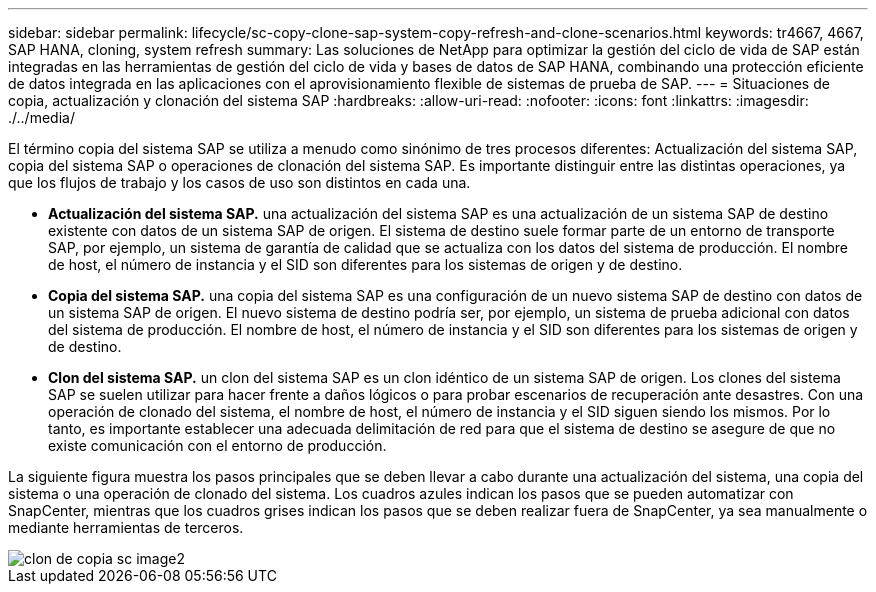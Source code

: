 ---
sidebar: sidebar 
permalink: lifecycle/sc-copy-clone-sap-system-copy-refresh-and-clone-scenarios.html 
keywords: tr4667, 4667, SAP HANA, cloning, system refresh 
summary: Las soluciones de NetApp para optimizar la gestión del ciclo de vida de SAP están integradas en las herramientas de gestión del ciclo de vida y bases de datos de SAP HANA, combinando una protección eficiente de datos integrada en las aplicaciones con el aprovisionamiento flexible de sistemas de prueba de SAP. 
---
= Situaciones de copia, actualización y clonación del sistema SAP
:hardbreaks:
:allow-uri-read: 
:nofooter: 
:icons: font
:linkattrs: 
:imagesdir: ./../media/


El término copia del sistema SAP se utiliza a menudo como sinónimo de tres procesos diferentes: Actualización del sistema SAP, copia del sistema SAP o operaciones de clonación del sistema SAP. Es importante distinguir entre las distintas operaciones, ya que los flujos de trabajo y los casos de uso son distintos en cada una.

* *Actualización del sistema SAP.* una actualización del sistema SAP es una actualización de un sistema SAP de destino existente con datos de un sistema SAP de origen. El sistema de destino suele formar parte de un entorno de transporte SAP, por ejemplo, un sistema de garantía de calidad que se actualiza con los datos del sistema de producción. El nombre de host, el número de instancia y el SID son diferentes para los sistemas de origen y de destino.
* *Copia del sistema SAP.* una copia del sistema SAP es una configuración de un nuevo sistema SAP de destino con datos de un sistema SAP de origen. El nuevo sistema de destino podría ser, por ejemplo, un sistema de prueba adicional con datos del sistema de producción. El nombre de host, el número de instancia y el SID son diferentes para los sistemas de origen y de destino.
* *Clon del sistema SAP.* un clon del sistema SAP es un clon idéntico de un sistema SAP de origen. Los clones del sistema SAP se suelen utilizar para hacer frente a daños lógicos o para probar escenarios de recuperación ante desastres. Con una operación de clonado del sistema, el nombre de host, el número de instancia y el SID siguen siendo los mismos. Por lo tanto, es importante establecer una adecuada delimitación de red para que el sistema de destino se asegure de que no existe comunicación con el entorno de producción.


La siguiente figura muestra los pasos principales que se deben llevar a cabo durante una actualización del sistema, una copia del sistema o una operación de clonado del sistema. Los cuadros azules indican los pasos que se pueden automatizar con SnapCenter, mientras que los cuadros grises indican los pasos que se deben realizar fuera de SnapCenter, ya sea manualmente o mediante herramientas de terceros.

image::sc-copy-clone-image2.png[clon de copia sc image2]
